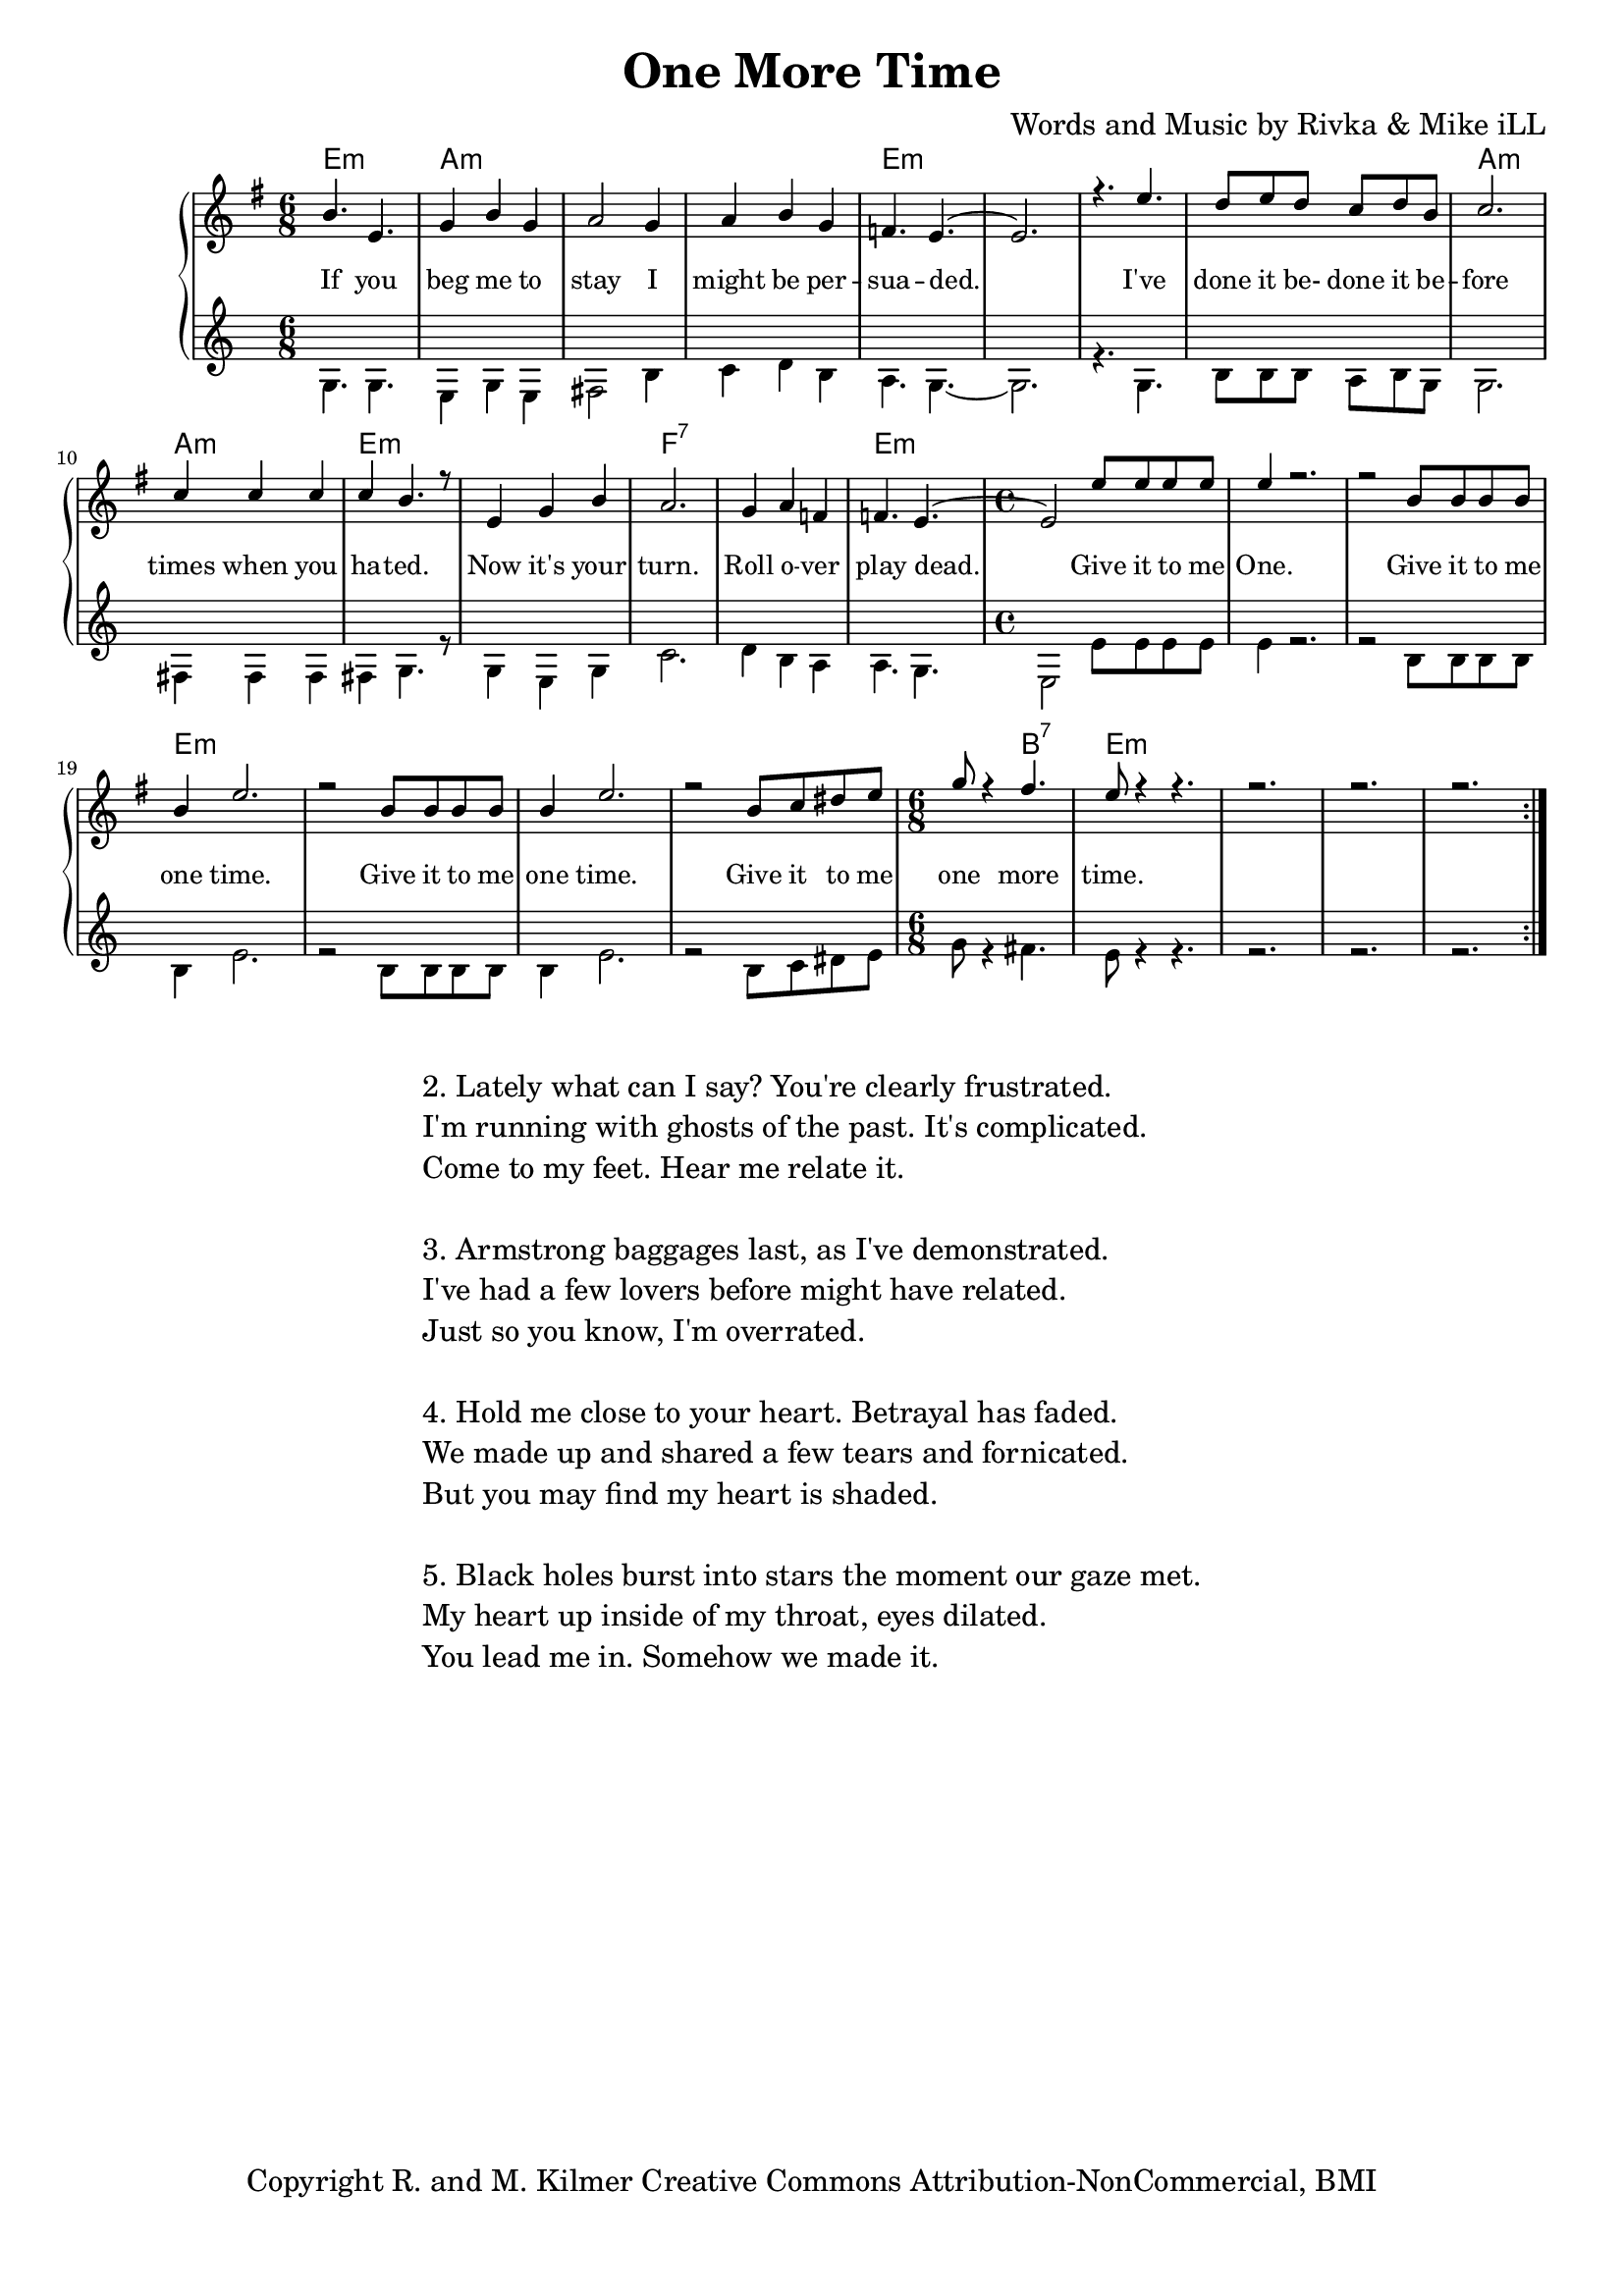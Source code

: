 \version "2.19.45"
\paper{ print-page-number = ##f bottom-margin = 0.5\in }

\header {
  title = "One More Time"
  composer = "Words and Music by Rivka & Mike iLL"
  tagline = "Copyright R. and M. Kilmer Creative Commons Attribution-NonCommercial, BMI"
}

melody = \relative c'' {
  \clef treble
  \key e \minor
  \time 6/8 
	\new Voice = "words" {
		\voiceOne 
		\repeat volta 2 {
			b4. e, | g4 b g | a2 g4 | a b g |
			f4. e~ | e2. | r4. e'4. | d8 e d c d b |
			c2. | c4 c c | c b4. r8 | e,4 g b |
			a2. | g4 a f | f4. e~ | \time 4/4 e2 e'8 e e e |
			e4 r2. | r2 b8 b b b | b4 e2. | r2 b8 b b b |
			b4 e2. | r2 b8 c dis e | \time 6/8 g8 r4 fis4. |
			e8 r4 r4. | r2. | r2. | r2. |
		}
	}
}

harmony = \relative c' {
  \voiceTwo
	g4. g | e4 g e | fis2 b4 | c d b |
	a4. g~ | g2. | r4. g | b8 b b a b g |
	g2. | fis4 fis fis | fis g4. r8 | g4 e g |
	c2. | d4 b a | a4. g | \time 4/4  e2 e'8 e e e |
	e4 r2. | r2 b8 b b b | b4 e2. | r2 b8 b b b |
	b4 e2. | r2 b8 c dis e | \time 6/8 g8 r4 fis4. |
	e8 r4 r4. | r2. | r2. | r2. |
}

text =  \lyricmode {
	If you beg me to stay I might be per --
	sua -- ded. I've done it be- done it be --
	fore times when you ha -- ted. Now it's your
	turn. Roll o -- ver play dead. Give it to me
	One. Give it to me one time.
	Give it to me one time.
	Give it to me one more time.
}

harmonies = \chordmode {
  	e2.:m | a:m | a:m | a:m |
  	e:m | e:m | e:m | e:m |
  	a:m | a:m | e:m | e:m |
  	f:7 | f:7 | e:m | \time 4/4 e1:m |
  	e:m | e:m | e:m | e:m | 
  	e:m | e:m | \time 6/8 e4.:m b:7|  
  	e2.:m | e:m | e:m | e:m | 
}

\score {
  <<
    \new ChordNames {
      \set chordChanges = ##t
      \harmonies
    }
    \new PianoStaff {
    <<
    	\new Voice = "voice" { \melody }
  		\new Lyrics \lyricsto "words" \text
    	\new Voice = "accordion" { \harmony }
    >>
  	}
  >>
  
  
  \layout { 
   #(layout-set-staff-size 16)
   }
  \midi { 
  	\tempo 4 = 125
  }
  
}

%Additional Verses
\markup \fill-line {
\column {
"2. Lately what can I say? You're clearly frustrated."
"I'm running with ghosts of the past. It's complicated."
"Come to my feet. Hear me relate it."
" "
"3. Armstrong baggages last, as I've demonstrated."
"I've had a few lovers before might have related."
"Just so you know, I'm overrated."
" "
"4. Hold me close to your heart. Betrayal has faded."
"We made up and shared a few tears and fornicated."
"But you may find my heart is shaded."
" "
"5. Black holes burst into stars the moment our gaze met."
"My heart up inside of my throat, eyes dilated."
"You lead me in. Somehow we made it."
" "
  }
}

